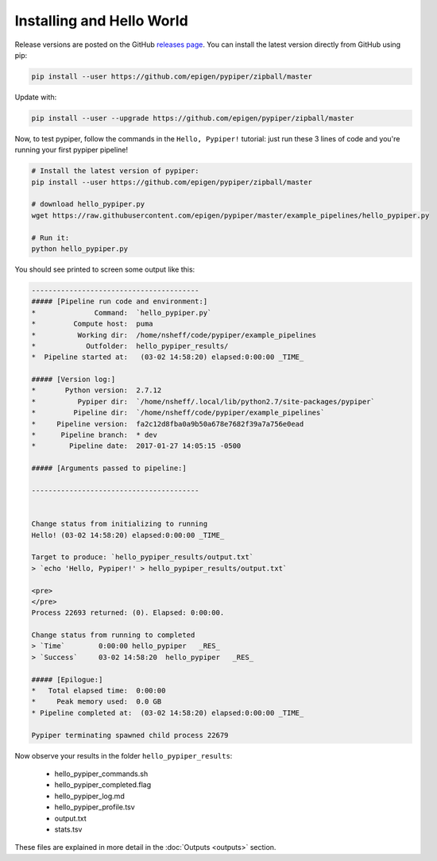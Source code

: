 Installing and Hello World
==============================

Release versions are posted on the GitHub `releases page <https://github.com/epigen/pypiper/releases>`_. You can install the latest version directly from GitHub using pip:

.. code-block:: bash

	pip install --user https://github.com/epigen/pypiper/zipball/master


Update with:

.. code-block:: bash

	pip install --user --upgrade https://github.com/epigen/pypiper/zipball/master

Now, to test pypiper, follow the commands in the ``Hello, Pypiper!`` tutorial: just run these 3 lines of code and you're running your first pypiper pipeline!

.. code:: bash

	# Install the latest version of pypiper:
	pip install --user https://github.com/epigen/pypiper/zipball/master

	# download hello_pypiper.py
	wget https://raw.githubusercontent.com/epigen/pypiper/master/example_pipelines/hello_pypiper.py
	
	# Run it:
	python hello_pypiper.py


You should see printed to screen some output like this:

.. code::

	----------------------------------------
	##### [Pipeline run code and environment:]
	*              Command:  `hello_pypiper.py`
	*         Compute host:  puma
	*          Working dir:  /home/nsheff/code/pypiper/example_pipelines
	*            Outfolder:  hello_pypiper_results/
	*  Pipeline started at:   (03-02 14:58:20) elapsed:0:00:00 _TIME_

	##### [Version log:]
	*       Python version:  2.7.12
	*          Pypiper dir:  `/home/nsheff/.local/lib/python2.7/site-packages/pypiper`
	*         Pipeline dir:  `/home/nsheff/code/pypiper/example_pipelines`
	*     Pipeline version:  fa2c12d8fba0a9b50a678e7682f39a7a756e0ead
	*      Pipeline branch:  * dev
	*        Pipeline date:  2017-01-27 14:05:15 -0500

	##### [Arguments passed to pipeline:]

	----------------------------------------


	Change status from initializing to running
	Hello! (03-02 14:58:20) elapsed:0:00:00 _TIME_

	Target to produce: `hello_pypiper_results/output.txt`
	> `echo 'Hello, Pypiper!' > hello_pypiper_results/output.txt`

	<pre>
	</pre>
	Process 22693 returned: (0). Elapsed: 0:00:00.

	Change status from running to completed
	> `Time`	0:00:00	hello_pypiper	_RES_
	> `Success`	03-02 14:58:20	hello_pypiper	_RES_

	##### [Epilogue:]
	*   Total elapsed time:  0:00:00
	*     Peak memory used:  0.0 GB
	* Pipeline completed at:  (03-02 14:58:20) elapsed:0:00:00 _TIME_

	Pypiper terminating spawned child process 22679

Now observe your results in the folder ``hello_pypiper_results``:

 * hello_pypiper_commands.sh
 * hello_pypiper_completed.flag
 * hello_pypiper_log.md
 * hello_pypiper_profile.tsv
 * output.txt
 * stats.tsv

These files are explained in more detail in the :doc:`Outputs <outputs>` section.
